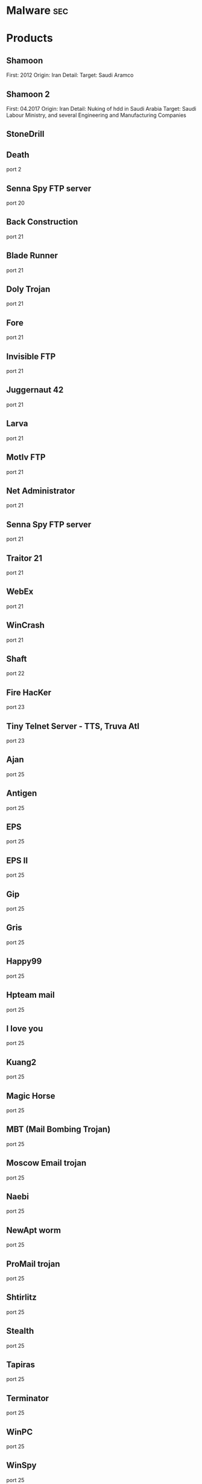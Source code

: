 #+TAGS: sec


* Malware								:sec:
* Products
** Shamoon
First: 2012
Origin: Iran
Detail:
Target: Saudi Aramco

** Shamoon 2
First: 04.2017
Origin: Iran
Detail: Nuking of hdd in Saudi Arabia
Target: Saudi Labour Ministry, and several Engineering and Manufacturing Companies

** StoneDrill
** Death 
port 2
** Senna Spy FTP server 
port 20
** Back Construction
port 21
** Blade Runner
port 21
** Doly Trojan
port 21
** Fore
port 21
** Invisible FTP
port 21
** Juggernaut 42
port 21
** Larva
port 21
** MotIv FTP
port 21
** Net Administrator
port 21
** Senna Spy FTP server
port 21
** Traitor 21
port 21
** WebEx
port 21
** WinCrash 
port 21
** Shaft 
port 22
** Fire HacKer
port 23
** Tiny Telnet Server - TTS, Truva Atl 
port 23
** Ajan
port 25
** Antigen
port 25
** EPS
port 25
** EPS II
port 25
** Gip
port 25
** Gris
port 25
** Happy99
port 25
** Hpteam mail
port 25
** I love you
port 25
** Kuang2
port 25
** Magic Horse
port 25
** MBT (Mail Bombing Trojan)
port 25
** Moscow Email trojan
port 25
** Naebi
port 25
** NewApt worm
port 25
** ProMail trojan
port 25
** Shtirlitz
port 25
** Stealth
port 25
** Tapiras
port 25
** Terminator
port 25
** WinPC
port 25
** WinSpy 
port 25
** Agent 31
port 31
** Hackers Paradise
port 31
** Masters Paradise 
port 31
** Deep Throat
port 41
** Foreplay 
port 41
** Reduced Foreplay 
port 41
** DRAT 
port 48
port 50
** DMSetup 
port 59
** CDK
port 79
** Firehotcker 
port 79
** AckCmd
port 80
** Back End
port 80
** CGI Backdoor
port 80
** Executor
port 80
** Hooker
port 80
** RingZero 
port 80
** RemoConChubo 
port 81
** Hidden Port 
port 99
** ProMail trojan 
port 110
** Identd Invisible Deamon
port 113
** Kazimas 
port 113
** Happy99 
port 119
** JammerKillah
port 121
** Net Controller 
port 123
** Farnaz 
port 133
** NetTaxi 
port 142
** Infector 
port 146
port 146 (UDP)
** A-trojan 
port 170
** amanda
port 180 (TCP/UDP)
** Backage 
port 334
** Breach 
port 420
** Wrappers trojan 
port 421 TCP
** Hackers Paradise 
port 456
** Grlogin 
port 513
** RPC Backdoor
port 514
** Rasmin 
port 531
** Ini-Killer
port 555
** Net Administrator
port 555
** Phase Zero
port 555
** Phase-0
port 555
** Stealth Spy 
port 555
** teedtap
port 559 (TCP/UDP)
** Secret Service 
port 605
** Attack FTP
port 666
** Back Construction
port 666
** Cain & Abel
port 666
** NokNok
port 666
** Satans Back Door - SBD
port 666
** ServU
port 666
** Shadow Phyre 
port 666
** SniperNet 
port 667
** DP trojan 
port 669
** GayOL 
port 692
** AimSpy
port 777
** Undetected 
port 777
** WinHole 
port 808
** Dark Shadow 
port 911
** Deep Throat, 
port 999
** Foreplay
port 999
** Reduced Foreplay
port 999
** WinSatan 
port 999
** Der SpÃ¤her / Der Spaeher 
port 1000
port 1001
** Le Guardien
port 1001
** Silencer, WebEx 
port 1001
** Doly Trojan 
port 1010
port 1011
port 1012
port 1015
port 1016
** Vampire 
port 1020
** NetSpy 
port 1024
** nterm
port 1026
** BLA trojan 
port 1042
** Rasmin 
port 1045
** /sbin/initd
port 1049
** MiniCommand 
port 1050
** AckCmd 
port 1054
** WinHole 
port 1080
port 1081
port 1082
port 1083
** Xtreme 
port 1090
** Remote Administration Tool - RAT 
port 1095
port 1097
port 1098
** Blood Fest Evolution, Remote Administration Tool - RAT 
port 1099
** Psyber Stream Server - PSS, Streaming Audio Server, Voice 
port 1170
** NoBackO 
port 1200 (UDP)
port 1201 (UDP)
** SoftWAR 
port 1207
** Kaos 
port 1212
** Ultors Trojan 
port 1234
** BackDoor-G
port 1243
** SubSeven
port 1243
** SubSeven Apocalypse
port 1243
** Tiles 
port 1243
** VooDoo Doll 
port 1245
** Scarab 
port 1255
** Project nEXT 
port 1256
** Matrix 
port 1269
** NETrojan 
port 1313
** Millenium Worm 
port 1338
** Bo dll 
port 1349
** MS-SQL
port 1434 (UDP)
** FTP99CMP 
port 1492
** Trinoo 
port 1524
** Shivka-Burka 
port 1600
** Scarab 
port 1777
** SpySender 
port 1807
** Fake FTP 
port 1966
** OpC BO 
port 1969
** Bowl, Shockrave 
port 1981
** Back Door, TransScout 
port 1999
** Insane Network 
port 2000
** Der SpÃ¤her / Der Spaeher
port 2000
port 2001
** Trojan Cow 
port 2001
** Ripper Pro 
port 2023
** WinHole 
port 2080
** Bugs 
port 2115
** The Invasor 
port 2140
** Deep Throat
port 2140 (UDP)
** Foreplay or Reduced Foreplay 
port 2140 (UDP)
** Illusion Mailer 
port 2155
** directplay
port 2234 (TCP/UDP)
** Nirvana 
port 2255
** Hvl RAT 
port 2283
** Xplorer 
port 2300
** Voice Spy - OBS!!! namnen har bytt plats 
port 2339
port 2339 (UDP)
** Doly Trojan 
port 2345
** Striker trojan 
port 2565
** WinCrash 
port 2583
** Digital RootBeer 
port 2600
** The Prayer 
port 2716
** SubSeven , SubSeven 2.1 Gold 
port 2773
** Phineas Phucker 
port 2801
** Remote Administration Tool - RAT 
port 2989 (UDP)
** Remote Shut 
port 3000
** WinCrash 
port 3024
** mydoom 
port 3127
** Squid Proxy
port 3128
** Masters Paradise 
port 3129
** The Invasor 
port 3150
** Deep Throat, Foreplay or Reduced Foreplay 
port 3150 (UDP)
** Terror trojan 
port 3456
** Eclipse 2000, Sanctuary 
port 3459
** Portal of Doom - POD 
port 3700
** Total Solar Eclypse 
port 3791
port 3801
** Skydance 
port 4000
** WinCrash 
port 4092
** Virtual Hacking Machine - VHM 
port 4242
** BoBo 
port 4321
** Prosiak
port 4444
** Swift Remote 
port 4444
** File Nail 
port 4567
** ICQ Trojan 
port 4590
port 4950
** Back Door Setup
port 5000
port 5001
** Blazer5
port 5000
** Bubbel
port 5000
** ICKiller
port 5000
** Sockets des Troie 
port 5000
port 5001
** cd00r, Shaft 
port 5002
** Solo 
port 5010
** One of the Last Trojans - OOTLT 
port 5011
** WM Remote KeyLogger 
port 5025
** Net Metropolitan 
port 5031
port 5032
** Firehotcker 
port 5321
** wCrat - WC Remote Administration Tool 
port 5343
** Back Construction, Blade Runner 
port 5400
port 5401
port 5402
** Illusion Mailer 
port 5512
** Xtcp 
port 5550
** ServeMe 
port 5555
** BO Facil 
port 5556
port 5557
** Robo-Hack 
port 5569
** PC Crasher 
port 5637
port 5638
** WinCrash 
port 5742
** Portmap Remote Root Linux Exploit 
port 5760
** Y3K RAT 
port 5882 (UDP)
port 5888
** The Thing 
port 6000
** Bad Blood 
port 6006
** Secret Service
port 6272
** BearShare
port 6346 (TCP/UDP)
** The Thing 
port 6400
** Dark Connection Inside
port 6666
** NetBus worm 
port 6666
** ScheduleAgent 
 Trinity
 WinSatan 
port 6667
** Host Control
port 6669
** Vampire 
port 6669
** BackWeb Server
port 6670
** Deep Throat
port 6670
** Foreplay 
port 6670
** Reduced Foreplay
port 6670
** WinNuke eXtreame 
port 6670
** BackDoor-G
port 6711
** VP Killer 
port 6711
** Funny trojan
port 6712
** SubSeven 
port 6711
port 6712
port 6713
** Deep Throat
port 6771
** Foreplay
port 6771
** Reduced Foreplay 
port 6771
** 2000 Cracks
port 6776
** BackDoor-G
port 6776
** SubSeven 
port 6776
** VP Killer 
port 6776
** Mstream 
port 6723
port 6838 (UDP)
** Delta Source DarkStar (??) 
port 6883
** Shit Heep 
port 6912
** Indoctrination
port 6939
** IRC 3
port 6969
** Net Controller
port 6969
** Priority 
port 6969
** GateCrasher 
port 6969
port 6970
** Exploit Translation Server
port 7000
** Kazimas
port 7000
** Remote Grab
port 7000
** SubSeven 2.1 Gold 
port 7000
** Freak88 
port 7001
** SubSeven , SubSeven 2.1 Gold 
port 7215
** NetMonitor 
port 7300
port 7301
port 7306
port 7307
port 7308
** Host Control 
port 7424
port 7424 (UDP)
** Qaz 
port 7597
** Tini 
port 7777
** Back Door Setup
port 7789
** ICKiller 
port 7789
** Brown Orifice
port 8080
** RemoConChubo
port 8080
** RingZero 
port 8080
** Back Orifice 2000 
port 8787
** BacHack 
port 8988
** Rcon
port 8989
** Recon
port 8989
** Xcon 
port 8989
** Netministrator 
port 9000
** Mstream 
port 7983
port 9325 (UDP)
** InCommand 
port 9400
** Cyber Attacker
port 9876
** Rux 
port 9876
** TransScout 
port 9878
** Ini-Killer 
port 9989
** The Prayer 
port 9999
** Portal of Doom - POD 
port 9872
port 9873
port 9874
port 9875
port 10067 (UDP)
port 10167 (UDP)
** Syphillis 
port 10085
port 10086
** BrainSpy 
port 10101
** Acid Shivers 
port 10520
** Coma 
port 10607
** Ambush 
port 10666 (UDP)
** Senna Spy Trojan Generator 
port 11000
** Host Control 
port 10528
port 11050
port 11051
** Progenic trojan
port 11223
** Secret Agent 
port 11223
** Gjamer 
port 12076
** HackÂ´99 KeyLogger 
port 12223
** cron / crontab
port 12345
** Fat Bitch trojan
port 12345
** GabanBus
port 12345
** icmp_pipe.c
port 12345
** Mypic
port 12345
** NetBus
port 12345
** NetBus Toy
port 12345
** NetBus worm
port 12345
** Pie Bill Gates
port 12345
** Whack Job
port 12345
** X-bill 
port 12345
** Fat Bitch trojan
port 12346
** GabanBus
port 12346
** NetBus
port 12346
** X-bill 
port 12346
** BioNet 
port 12349
** Whack-a-mole 
port 12361
port 12362
** DUN Control 
port 12623 (UDP)
** ButtMan 
port 12624
** Whack Job 
port 12631
** Mstream 
port 12754
port 15104
** Senna Spy Trojan Generator 
port 13000
** Hacker Brasil - HBR 
port 13010
** PC Invader 
port 14500
** Host Control 
port 15092
** CDK 
port 15858
** Mosucker
port 16484
** Stacheldraht
port 16660
** ICQ Revenge 
port 16772
** Priority 
port 16969
** Mosaic 
port 17166
** Kuang2 the virus 
port 17300
** Kid Terror 
port 17449
** CrazzyNet 
port 17499
** Nephron 
port 17777
** ICQ Revenge 
port 19864
** Millenium 
port 20000
port 20001
** AcidkoR 
port 20002
** VP Killer 
port 20023
** NetBus 2.0 Pro
port 20034
** NetRex
port 20034
** Whack Job 
port 20034
** Chupacabra 
port 20203
** BLA trojan 
port 20331
** Shaft 
port 18753 (UDP)
port 20432
port 20433 (UDP)
** GirlFriend
port 21544
** Kid Terror 
port 21544
** Exploiter
** Kid Terror
port 21554
** Schwindler
port 21554
** Winsp00fer 
port 21554
** Prosiak 
port 22222
** NetTrash 
port 23005
** Logged 
port 23023
** Amanda 
port 23032
** Asylum 
port 23432
** Evil FTP
port 23456
** Ugly FTP
port 23456
** Whack Job 
port 23456
** Donald Dick 
port 22222
port 23476
port 23476 (UDP)
port 23477
** Delta Source 
port 26274 (UDP)
** Voice Spy - OBS!!! namnen har bytt plats 
port 26681
** Bad Blood
port 27374
** SubSeven, SubSeven 2.1 Gold, Subseven 2.1.4 DefCon 8 
port 27374
** SubSeven 
port 27573
** Trinoo 
port 27665
port 27444 (UDP)
** NetTrojan 
port 29104
** The Unexplained 
port 29891
** ErrOr32 
port 30001
** Lamers Death
port 30003
** AOL trojan 
port 30029
** NetSphere 
port 30100
port 30101
port 30102
port 30103
port 30133
port 30103 (UDP) 
** Sockets des Troie 
port 30303
** Intruse 
port 30947
** Kuang2 
port 30999
** Trinoo 
port 31335
** Butt Funnel 
port 31336
** Back Fire
port 31337
** Back Orifice (Lm)
port 31337
** Back Orifice russian
port 31337
** Baron Night
port 31337
** Beeone
port 31337
** BO client
port 31337
** BO Facil
port 31337
** BO spy
port 31337
** BO2
port 31337
** cron / crontab
port 31337
** Freak88
port 31337
** icmp_pipe.c,Sockdmini 
port 31337
** Back Orifice
port 31337 (UDP)
port 31338
** Butt Funnel
port 31338
** NetSpy (DK) 
port 31338
** Deep BO 
port 31337 (UDP)
port 31338 (UDP)
** NetSpy (DK) 
port 31339
** BO Whack 
port 31336
port 31666
** HackÂ´aÂ´Tack 
port 31785
port 31788
port 31789 (UDP)
port 31790
port 31791 (UDP)
port 31792
** Donald Dick 
port 32001
** Peanut Brittle
port 32100
** Project nEXT 
port 32100
** Acid Battery 
port 32418
** Trinity 
port 33270
** Blakharaz
port 33333
** PsychWard 
port 33577
port 33777
** Spirit 2000, Spirit 2001 
port 33911
** Big Gluck, TN 
port 34324
** Donald Dick 
port 34444
** Trinoo (for Windows) 
port 34555 (UDP)
port 35555 (UDP) 
** Yet Another Trojan - YAT 
port 37651
** The Spy 
port 40412
** Agent 40421
port 40421
** Masters Paradise 
port 40421
port 40422
port 40423 
port 40426 
** Remote Boot Tool - RBT
port 41666
** Prosiak 
port 33333
port 44444
** Delta Source 
port 47262 (UDP) 
** Sockets des Troie 
port 50505
** Fore, Schwindler 
port 50766
** Cafeini 
port 51966
** Acid Battery 2000 
port 52317
** Remote Windows Shutdown - RWS 
port 53001
** SubSeven , SubSeven 2.1 Gold 
port 54283
** Back Orifice 2000 
port 54320
port 54321
** School Bus 
port 54321
** NetRaider 
port 57341
** Butt Funnel 
port 58339
** Deep Throat
port 60000
** Foreplay or Reduced Foreplay
port 60000
** Sockets des Troie 
port 60000
** Xzip 6000068 
port 60068
** Connection 
port 60411
** TeleCommando 
port 61466
** Bunker-Hill 
port 61603
port 61348
port 63485
** Taskman / Task Manager 
port 64101
** Devil
port 65000
** Sockets des Troie
port 65000
** Stacheldraht 
port 65000
** The Traitor (= th3tr41t0r) 
port 65432 (UDP) 
** /sbin/initd 
port 65534
** RC1 trojan 
port 65535
** SamSam
url: http://blog.talosintelligence.com/2016/03/samsam-ransomware.html
** Shishiga
Sys: Linux
article: https://www.theregister.co.uk/2017/04/25/linux_malware/
Attempts to access SSH, Telnet, HTTP, and BitTorrent Services.

** Mirai
Target: Linux (iot)
Github: https://github.com/jgamblin/Mirai-Source-Code
*** Lecture
**** [[https://www.youtube.com/watch?v%3D5fVBB84OiAo][Mirai Inside of an IoT Botnet]]
- released on HackForums.net - reason attribution

- Settup 
  - Scan server
  - CnC server
  - Targeting Busybox based devices

  - Mirai uses predefined creds (61 by default)
    - these can be modified in the code
  - There are 9 attack vectors
    - ATK_VEC_UDP
    - ATK_VEC_VSE
    - ATK_VEC_DNS
    - ATK_VEC_SYN
    - ATK_VEC_STCMP
    - ATK_VEC_GREIP
    - ATK_VEC_GREETH
    - ATK_VEC_UDP_PLAIN
    - ATK_VEC_HTTP
      
- prompt in russian - I love chicken nuggets
  
- by default certain ip ranges have been excluded by default
  - GE, USPS, DoD, HP etc
    
- scanListen process
  - listens for bots to report victims
  - TCP/48101
- loader process
  - keeps track of bot loading
  - coupled with arch binaries
  - allows for dedicated loading by piping in a known bot list
    
- if wget isn't available on the bot then tftp will be used
  
- maria kills telnet, and starts ssh
  - not sure why ssh is brought up
  - if the bot is restarted telnet starts again, this is because maria runs in memory
    
- the udp attack is suseptable to crashing the bot on some devices
  
- Maria has five different user agents inclued in the bot
  
- Variants
  - DT attack target tcp/7547 and tcp/5555 - TR-069

- other IoT bots
  - Hajime
  - Aidra
  - Bashlite

** Hajime
** Aidra
** Bashlite
** Linux-Proxy-10
Target: Linux Network Devices
Article: http://www.theregister.co.uk/2017/01/25/linux_proxy_10_trojan/
** Sasser Worm
** Kelihos
P2P network
*** Links
https://www.crowdstrike.com/blog/inside-the-takedown-of-zombie-spider-and-the-kelihos-botnet/
* Lecture
* Tutorial
* Books
* Links
